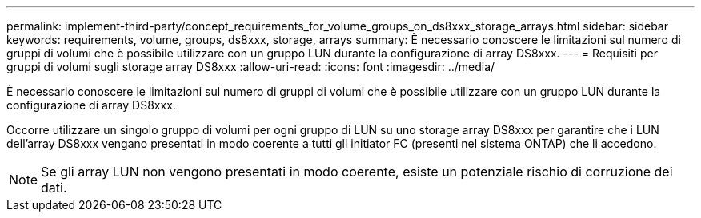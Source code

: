 ---
permalink: implement-third-party/concept_requirements_for_volume_groups_on_ds8xxx_storage_arrays.html 
sidebar: sidebar 
keywords: requirements, volume, groups, ds8xxx, storage, arrays 
summary: È necessario conoscere le limitazioni sul numero di gruppi di volumi che è possibile utilizzare con un gruppo LUN durante la configurazione di array DS8xxx. 
---
= Requisiti per gruppi di volumi sugli storage array DS8xxx
:allow-uri-read: 
:icons: font
:imagesdir: ../media/


[role="lead"]
È necessario conoscere le limitazioni sul numero di gruppi di volumi che è possibile utilizzare con un gruppo LUN durante la configurazione di array DS8xxx.

Occorre utilizzare un singolo gruppo di volumi per ogni gruppo di LUN su uno storage array DS8xxx per garantire che i LUN dell'array DS8xxx vengano presentati in modo coerente a tutti gli initiator FC (presenti nel sistema ONTAP) che li accedono.

[NOTE]
====
Se gli array LUN non vengono presentati in modo coerente, esiste un potenziale rischio di corruzione dei dati.

====